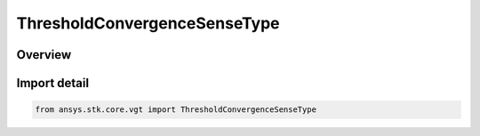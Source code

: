 ThresholdConvergenceSenseType
=============================

.. py:class:: ansys.stk.core.vgt.ThresholdConvergenceSenseType

   IntEnum


.. py:currentmodule:: ThresholdConvergenceSenseType

Overview
--------

.. tab-set::

    .. tab-item:: Members
        
        .. list-table::
            :header-rows: 0
            :widths: auto

            * - :py:attr:`~SIMPLE`
              - Just converge within tolerance.

            * - :py:attr:`~ABOVE`
              - Result above or at threshold.

            * - :py:attr:`~BELOW`
              - Result below or at threshold.


Import detail
-------------

.. code-block:: python

    from ansys.stk.core.vgt import ThresholdConvergenceSenseType


